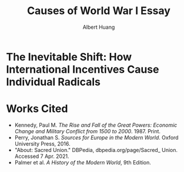 #+TITLE: Causes of World War I Essay
#+AUTHOR: Albert Huang
#+course: 21HIST201
#+taproottypessay: essay
#+fontsize: 24px
#+documentclass: article

* The Inevitable Shift: How International Incentives Cause Individual Radicals

#+begin_export latex
\setlength\parindent{0.5in}
#+end_export

  \begin{doublespacing}

          At the turn of the twentieth century, Europe was locked in an arms race caused by level three international political and economic incentives. As tensions grew, level one cultural strifes inevitably intensified and ultimately sparked war.
 Although a lack of enforcement of international order and ballooning militaries both incentivized and enabled WWI, the necessary spark was provided by individual civilian interests.

 Reinforcing international incentives such as the security dilemma and cult of the offensive put the international powers on edge, bringing the European powers closer to war.
 As a united Germany industrialized, both its population and industrial might grew to rival the French and British powers of the time. For instance, in 1880—nine years after Germany was officially unified—the German empire produced only 8.5\% of the world's manufacturing output while Britain produced 22.9\% of it. By 1913, deep into the security dilemma and one year before the war, Germany had surpassed British production and nearly doubled that of France's (Kennedy Table 18).
 Countries tend to grow their military as they industrialize, even if only for defensive purposes. As Germany doubled its military population over three decades to challenge century-long British and French domination, it posed a threat to its neighbors: France and Russia. France and Russia allied with Britain in 1904 and 1907 respectively, which shows their fear of a coming war. These states acted on this mutual fear by increasing militarization, creating a self-reinforcing cycle.
  This trend can be generalized as the so-called "security dilemma," which doubled the number of military and naval personnel worldwide in the 30 years between the German unification and the war, and nearly tripled the global warship tonnage (Kennedy Tables 19-20). A level two perspective would explain this aggression with Germany's expansionist ideals, but even Britain's liberal parliamentary democracy quadrupled its naval tonnage.
  Leaders at the time believed that preempting war would allow a fast and decisive victory (Palmer 666). Even simplifying the outcomes to two countries and four possibilities, where each country either attacks or defends, rational actors will choose to preempt war. As a result, each country prepared to invade its neighbors, and tensions grew.

\end{doublespacing}

\begin{doublespacing}

As a side effect of this global militarization, the populous glorified and anticipated war. This level three influence on the level one psyche inflamed nationalist ideals across Europe and primed a newly-ticking explosive.
Popular works from the years leading up to the war describe how natural and necessary war is.
For instance, German general and influential military writer Friedrich von Bernhardi (1849-1930) wrote in the "immensely popular" (Perry 292) /Germany and the Next War/ (1911) that "War is a biological necessity of the first importance," and that "every attempt to exclude it from international relations must be demonstrably untenable" (von Benhardi).
As both a high-ranking general and a best-selling author, von Bernhardi was in a unique position to influence public opinion about warfare. His aggressive stance is not surprising given his military background, and his work was instrumental in priming Germany for battle: a nation cannot go to war without first fostering the support of the populous, as the citizens at large provide the troops, taxes, and labor to sustain warfare. Such vehement arguments swayed public opinion and opened the possibility of large-scale battle.
A level two viewpoint may counter that Germany was naturally expansionist, but similar widespread sentiment in France suggests government structure and ideology were not a sufficient influence on public opinion. French writer Ronald Dorgeles (1885-1973) recalls the mood in Paris at the outbreak of war, writing "Suddenly a heroic wind lifted their heads. What? War, was it? Well then, let's go!" (Dorgeles).
The French parliamentary constitutional government had been weakened by civil unrest and was thus incapable of forcing an uncooperative populous to war. However, even the traditionally pacifist left-wing activists agreed in August of 1914 to refrain from calling strikes during the duration of the war in the Union Sacrée or Sacred Union (DBPedia). Thus, French actions could not have been a primarily governmental influence, and such countries went to war due to level three influences on public opinion.
An exclusively level one viewpoint may counter that German writers like Heinrich von Treitschke had been espousing and glorifying war decades before the rapid German industrialization beginning in 1970. However, the shift was more recent in other countries. Dorgeles notes the ideological reversal that socialist workers follow upon hearing of war: "Seeing their old dreams of peace crumble, [socialist workers] would stream out into the boulevards ... [but] they would cry 'To Berlin!,' not 'Down with war!'" (Dorgeles). Although Germany's actions may be a result of its level two structure, the level three influence on level one psyche is required to explain the actions of other states.
As countries militarized and nationalist views grew, ethnic and religious divisions intensified until something inevitably sparked war.
The level three influences also shifted the general psyche to become more warlike, pushing a few individuals near the extreme end of the ideological bell curve past a critical point.

	\end{doublespacing}

	[[file:KBe21hist201retCausesOfWWIEssayDiagram.png]]

  \begin{doublespacing}

  In the case of WWI, the weakest link was the religious divide in Austria-Hungary. Over the course of a number of "Balkan crises," the Eastern Orthodox Serbs and Bosnians in southern Austria-Hungary grew discontent with the Roman Catholic Dual Monarchy that ruled the Habsburg empire—soon to be Austria-Hungary. As the Ottoman Empire declined, the Serbs marked Bosnia as their own and were infuriated when Austria annexed Bosnia in 1908. When the Balkan wars saw Austria cut Serbia off from the sea, Serbs both independent and Austrian grew exasperated and desperate (Palmer 662).
  This chain of events was driven by the recent level three influencesthe ongoing security-dilemma-induced arms race had Germany's neighbors scrambling for land and power. States and citizens alike were expecting war, and looking to gain as much of an upper hand as possible before it broke out.
  This chain of battles in the Balkans led to increasingly inflamed Serbian nationalism, and the breaking point came on the 28th of June, 1914 when Bosnian Serb Gavrilo Princip assassinated the Archduke Franz Ferdinand of Austria and sparked the Great War.

 As power dynamics shifted around the turn of the twentieth century, the defined scarcity of state goals-such as the British ambition of having the largest navy-set off a chain of events that led ultimately and inevitably to global war. Without a change of level three incentives, such as a global mediator or mutually assured destruction, shifting power dynamics and the cult of the offensive will lead inescapably to a security-dilemma-induced arms race and growing tensions which cause nationalist viewpoints and breed rash individuals. Thus, international disincentives like mutually assured destruction are key to keeping political and economic incentives from inflaming ideological divides and causing warfare.

 \end{doublespacing}

* Works Cited

- Kennedy, Paul M. /The Rise and Fall of the Great Powers: Economic Change and Military Conflict from 1500 to 2000/. 1987. Print.
- Perry, Jonathan S. /Sources for Europe in the Modern World/. Oxford University Press, 2016.
- "About: Sacred Union." DBPedia, dbpedia.org/page/Sacred_ Union. Accessed 7 Apr. 2021.
- Palmer et al. /A History of the Modern World/, 9th Edition.
